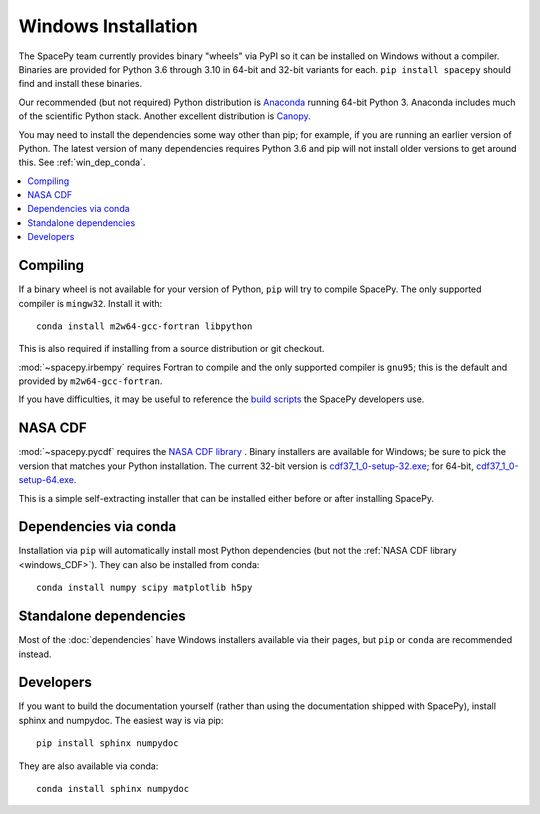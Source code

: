 ********************
Windows Installation
********************

The SpacePy team currently provides binary "wheels" via PyPI so it can
be installed on Windows without a compiler. Binaries are provided for
Python 3.6 through 3.10 in 64-bit and 32-bit variants for each.
``pip install spacepy`` should find and install these binaries.

Our recommended (but not required) Python distribution is `Anaconda
<https://docs.anaconda.com/anaconda/>`_ running 64-bit
Python 3. Anaconda includes much of the scientific Python
stack. Another excellent distribution is `Canopy
<https://www.enthought.com/product/canopy/>`_.

You may need to install the dependencies some way other than pip; for
example, if you are running an earlier version of Python. The latest
version of many dependencies requires Python 3.6 and pip will not
install older versions to get around this. See :ref:`win_dep_conda`.

.. contents::
   :local:

.. _windows_compiling:

Compiling
=========

If a binary wheel is not available for your version of Python, ``pip``
will try to compile SpacePy. The only supported compiler is
``mingw32``. Install it with::

  conda install m2w64-gcc-fortran libpython

This is also required if installing from a source distribution or git checkout.

:mod:`~spacepy.irbempy` requires Fortran to compile and the only
supported compiler is ``gnu95``; this is the default and provided
by ``m2w64-gcc-fortran``.

If you have difficulties, it may be useful to reference the `build
scripts
<https://github.com/spacepy/spacepy/tree/main/developer/scripts>`_
the SpacePy developers use.

.. _windows_CDF:

NASA CDF
========

:mod:`~spacepy.pycdf` requires the `NASA CDF library
<https://cdf.gsfc.nasa.gov/html/sw_and_docs.html>`_ . Binary
installers are available for Windows; be sure to pick the version
that matches your Python installation. The current 32-bit version
is `cdf37_1_0-setup-32.exe
<https://spdf.gsfc.nasa.gov/pub/software/cdf/dist/cdf37_1/windows/cdf37_1_0-setup-32.exe>`_;
for 64-bit, `cdf37_1_0-setup-64.exe
<https://spdf.gsfc.nasa.gov/pub/software/cdf/dist/cdf37_1/windows/cdf37_1_0-setup-64.exe>`_.

This is a simple self-extracting installer that can be installed either before or after installing SpacePy.

.. _win_dep_conda:

Dependencies via conda
======================

Installation via ``pip`` will automatically install most Python
dependencies (but not the :ref:`NASA CDF library <windows_CDF>`).
They can also be installed from conda::

  conda install numpy scipy matplotlib h5py

Standalone dependencies
=======================

Most of the :doc:`dependencies` have Windows installers available via
their pages, but ``pip`` or ``conda`` are recommended instead.

Developers
==========

If you want to build the documentation yourself (rather than using the
documentation shipped with SpacePy), install sphinx and numpydoc. The
easiest way is via pip::

  pip install sphinx numpydoc

They are also available via conda::

  conda install sphinx numpydoc
